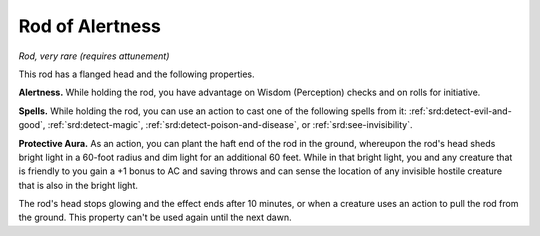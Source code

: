 
.. _srd:rod-of-alertness:

Rod of Alertness
------------------------------------------------------


*Rod, very rare (requires attunement)*

This rod has a flanged head and the following properties.

**Alertness.** While holding the rod, you have advantage on Wisdom
(Perception) checks and on rolls for initiative.

**Spells.** While holding the rod, you can use an action to cast one
of the following spells from it:
:ref:`srd:detect-evil-and-good`, :ref:`srd:detect-magic`, :ref:`srd:detect-poison-and-disease`, or
:ref:`srd:see-invisibility`.

**Protective Aura.** As an action, you can plant the haft end of the
rod in the ground, whereupon the rod's head sheds bright light in a
60-foot radius and dim light for an additional 60 feet. While in that
bright light, you and any creature that is friendly to you gain a +1
bonus to AC and saving throws and can sense the location of any
invisible hostile creature that is also in the bright light.

The rod's head stops glowing and the effect ends
after 10 minutes, or when a creature uses an action to pull the rod from
the ground. This property can't be used again until the next dawn.

